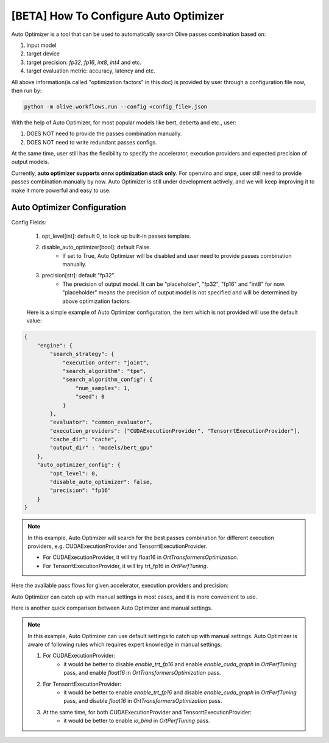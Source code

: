 .. _how_to_configure_auto_optimizer:

[BETA] How To Configure Auto Optimizer
=======================================

Auto Optimizer is a tool that can be used to automatically search Olive passes combination based on:

1. input model
2. target device
3. target precision: `fp32`, `fp16`, `int8`, `int4` and etc.
4. target evaluation metric: accuracy, latency and etc.

All above information(is called "optimization factors" in this doc) is provided by user through a configuration file now, then run by:

.. code-block::

    python -m olive.workflows.run --config <config_file>.json


With the help of Auto Optimizer, for most popular models like bert, deberta and etc., user:

1. DOES NOT need to provide the passes combination manually.
2. DOES NOT need to write redundant passes configs.

At the same time, user still has the flexibility to specify the accelerator, execution providers and expected precision of output models.

Currently, **auto optimizer supports onnx optimization stack only**. For openvino and snpe, user still need to provide passes combination manually by now.
Auto Optimizer is still under development actively, and we will keep improving it to make it more powerful and easy to use.

Auto Optimizer Configuration
----------------------------

Config Fields:

    1. opt_level[int]: default 0, to look up built-in passes template.

    2. disable_auto_optimizer[bool]: default False.
        - If set to True, Auto Optimizer will be disabled and user need to provide passes combination manually.

    3. precision[str]: default "fp32".
        - The precision of output model. It can be "placeholder", "fp32", "fp16" and "int8" for now. "placeholder" means the precision of output model is not specified and will be determined by above optimization factors.

    Here is a simple example of Auto Optimizer configuration, the item which is not provided will use the default value:


.. code-block:: json

    {
        "engine": {
            "search_strategy": {
                "execution_order": "joint",
                "search_algorithm": "tpe",
                "search_algorithm_config": {
                    "num_samples": 1,
                    "seed": 0
                }
            },
            "evaluator": "common_evaluator",
            "execution_providers": ["CUDAExecutionProvider", "TensorrtExecutionProvider"],
            "cache_dir": "cache",
            "output_dir" : "models/bert_gpu"
        },
        "auto_optimizer_config": {
            "opt_level": 0,
            "disable_auto_optimizer": false,
            "precision": "fp16"
        }
    }

.. note::
    In this example, Auto Optimizer will search for the best passes combination for different execution providers, e.g. CUDAExecutionProvider and TensorrtExecutionProvider.

    - For CUDAExecutionProvider, it will try float16 in `OrtTransformersOptimization`.

    - For TensorrtExecutionProvider, it will try trt_fp16 in `OrtPerfTuning`.

Here the available pass flows for given accelerator, execution providers and precision:

.. image:: ../images/auto_opt/pass_flows.png
    :width: 100%
    :align: left


Auto Optimizer can catch up with manual settings in most cases, and it is more convenient to use.

Here is another quick comparison between Auto Optimizer and manual settings.

.. tabs::
    .. tab:: Auto Optimizer

        .. code-block:: json
            :linenos:

            {
                "input_model":{
                    "type": "PyTorchModel",
                    "config": {
                        "hf_config": {
                            "model_name": "Intel/bert-base-uncased-mrpc",
                            "task": "text-classification",
                            "dataset": {
                                "data_name":"glue",
                                "subset": "mrpc",
                                "split": "validation",
                                "input_cols": ["sentence1", "sentence2"],
                                "label_cols": ["label"],
                                "batch_size": 1
                            }
                        }
                    }
                },
                "evaluators": {
                    "common_evaluator": {
                        "metrics":[
                            {
                                "name": "accuracy",
                                "type": "accuracy",
                                "backend": "huggingface_metrics",
                                "sub_types": [
                                    {"name": "accuracy", "priority": 1, "goal": {"type": "max-degradation", "value": 0.01}},
                                    {"name": "f1"}
                                ]
                            },
                            {
                                "name": "latency",
                                "type": "latency",
                                "sub_types": [
                                    {"name": "avg", "priority": 2, "goal": {"type": "percent-min-improvement", "value": 20}},
                                    {"name": "max"},
                                    {"name": "min"}
                                ]
                            }
                        ]
                    }
                },
                "engine": {
                    "search_strategy": {
                        "execution_order": "joint",
                        "search_algorithm": "tpe",
                        "search_algorithm_config": {
                            "num_samples": 1,
                            "seed": 0
                        }
                    },
                    "evaluator": "common_evaluator",
                    "execution_providers": ["CUDAExecutionProvider", "TensorrtExecutionProvider"],
                    "cache_dir": "cache",
                    "output_dir" : "models/bert_gpu"
                }
            }

    .. tab:: Manual Settings for CUDA&TRT EP

        .. code-block:: json
            :linenos:

            {
                "input_model":{
                    "type": "PyTorchModel",
                    "config": {
                        "hf_config": {
                            "model_name": "Intel/bert-base-uncased-mrpc",
                            "task": "text-classification",
                            "dataset": {
                                "data_name":"glue",
                                "subset": "mrpc",
                                "split": "validation",
                                "input_cols": ["sentence1", "sentence2"],
                                "label_cols": ["label"],
                                "batch_size": 1
                            }
                        }
                    }
                },
                "evaluators": {
                    "common_evaluator": {
                        "metrics":[
                            {
                                "name": "accuracy",
                                "type": "accuracy",
                                "backend": "huggingface_metrics",
                                "sub_types": [
                                    {"name": "accuracy", "priority": 1, "goal": {"type": "max-degradation", "value": 0.01}},
                                    {"name": "f1"}
                                ]
                            },
                            {
                                "name": "latency",
                                "type": "latency",
                                "sub_types": [
                                    {"name": "avg", "priority": 2, "goal": {"type": "percent-min-improvement", "value": 20}},
                                    {"name": "max"},
                                    {"name": "min"}
                                ]
                            }
                        ]
                    }
                },
                "passes": {
                    "conversion": {
                        "type": "OnnxConversion",
                    },
                    "cuda_transformers_optimization": {
                        "type": "OrtTransformersOptimization",
                        "config": {
                            "float16": true
                        }
                    },
                    "trt_transformers_optimization" {
                        "type": "OrtTransformersOptimization",
                        "config": {
                            "float16": false
                        }
                    },
                    "cuda_perf_tuning": {
                        "type": "OrtPerfTuning",
                        "config": {
                            "enable_cuda_graph": true,
                            "io_bind": true,
                            "data_config": "__input_model_data_config__"
                        }
                    },
                    "trt_perf_tuning": {
                        "type": "OrtPerfTuning",
                        "config": {
                            "enable_cuda_graph": false,
                            "enable_trt_fp16": true,
                            "io_bind": true,
                            "data_config": "__input_model_data_config__"
                        }
                    }
                },
                "pass_flows": [
                    ["conversion", "cuda_transformers_optimization", "cuda_perf_tuning"],
                    ["conversion", "trt_transformers_optimization", "trt_perf_tuning"],
                ],
                "engine": {
                    "search_strategy": {
                        "execution_order": "joint",
                        "search_algorithm": "tpe",
                        "search_algorithm_config": {
                            "num_samples": 1,
                            "seed": 0
                        }
                    },
                    "evaluator": "common_evaluator",
                    "execution_providers": ["CUDAExecutionProvider", "TensorrtExecutionProvider"],
                    "cache_dir": "cache",
                    "output_dir" : "models/bert_gpu"
                }
            }

.. note::
    In this example, Auto Optimizer can use default settings to catch up with manual settings. Auto Optimizer is aware of following rules which requires expert knowledge in manual settings:

    1. For CUDAExecutionProvider:
        - it would be better to disable `enable_trt_fp16` and enable `enable_cuda_graph` in `OrtPerfTuning` pass, and enable `float16` in `OrtTransformersOptimization` pass.

    2. For TensorrtExecutionProvider:
        - it would be better to enable `enable_trt_fp16` and disable `enable_cuda_graph` in `OrtPerfTuning` pass, and disable `float16` in `OrtTransformersOptimization` pass.

    3. At the same time, for both CUDAExecutionProvider and TensorrtExecutionProvider:
        - it would be better to enable `io_bind` in `OrtPerfTuning` pass.
